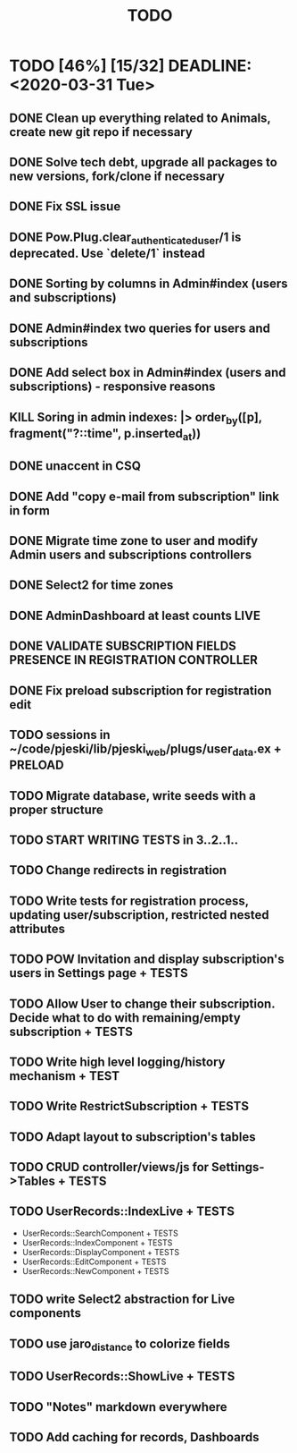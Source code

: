 #+TITLE: TODO

* TODO [46%] [15/32] DEADLINE: <2020-03-31 Tue>
** DONE Clean up everything related to Animals, create new git repo if necessary
** DONE Solve tech debt, upgrade all packages to new versions, fork/clone if necessary
** DONE Fix SSL issue
** DONE Pow.Plug.clear_authenticated_user/1 is deprecated. Use `delete/1` instead
** DONE Sorting by columns in Admin#index (users and subscriptions)
** DONE Admin#index two queries for users and subscriptions
** DONE Add select box in Admin#index (users and subscriptions) - responsive reasons
** KILL Soring in admin indexes: |> order_by([p], fragment("?::time", p.inserted_at))
** DONE unaccent in CSQ
** DONE Add "copy e-mail from subscription" link in form
** DONE Migrate time zone to user and modify Admin users and subscriptions controllers
** DONE Select2 for time zones
** DONE AdminDashboard at least counts LIVE
** DONE VALIDATE SUBSCRIPTION FIELDS PRESENCE IN REGISTRATION CONTROLLER
** DONE Fix preload subscription for registration edit
** TODO sessions in ~/code/pjeski/lib/pjeski_web/plugs/user_data.ex + PRELOAD
** TODO Migrate database, write seeds with a proper structure
** TODO START WRITING TESTS in 3..2..1..
** TODO Change redirects in registration
** TODO Write tests for registration process, updating user/subscription, restricted nested attributes
** TODO POW Invitation and display subscription's users in Settings page + TESTS
** TODO Allow User to change their subscription. Decide what to do with remaining/empty subscription + TESTS
** TODO Write high level logging/history mechanism + TEST
** TODO Write RestrictSubscription + TESTS
** TODO Adapt layout to subscription's tables
** TODO CRUD controller/views/js for Settings->Tables + TESTS
** TODO UserRecords::IndexLive + TESTS
- UserRecords::SearchComponent + TESTS
- UserRecords::IndexComponent + TESTS
- UserRecords::DisplayComponent + TESTS
- UserRecords::EditComponent + TESTS
- UserRecords::NewComponent + TESTS
** TODO write Select2 abstraction for Live components
** TODO use jaro_distance to colorize fields
** TODO UserRecords::ShowLive + TESTS
** TODO "Notes" markdown everywhere
** TODO Add caching for records, Dashboards
